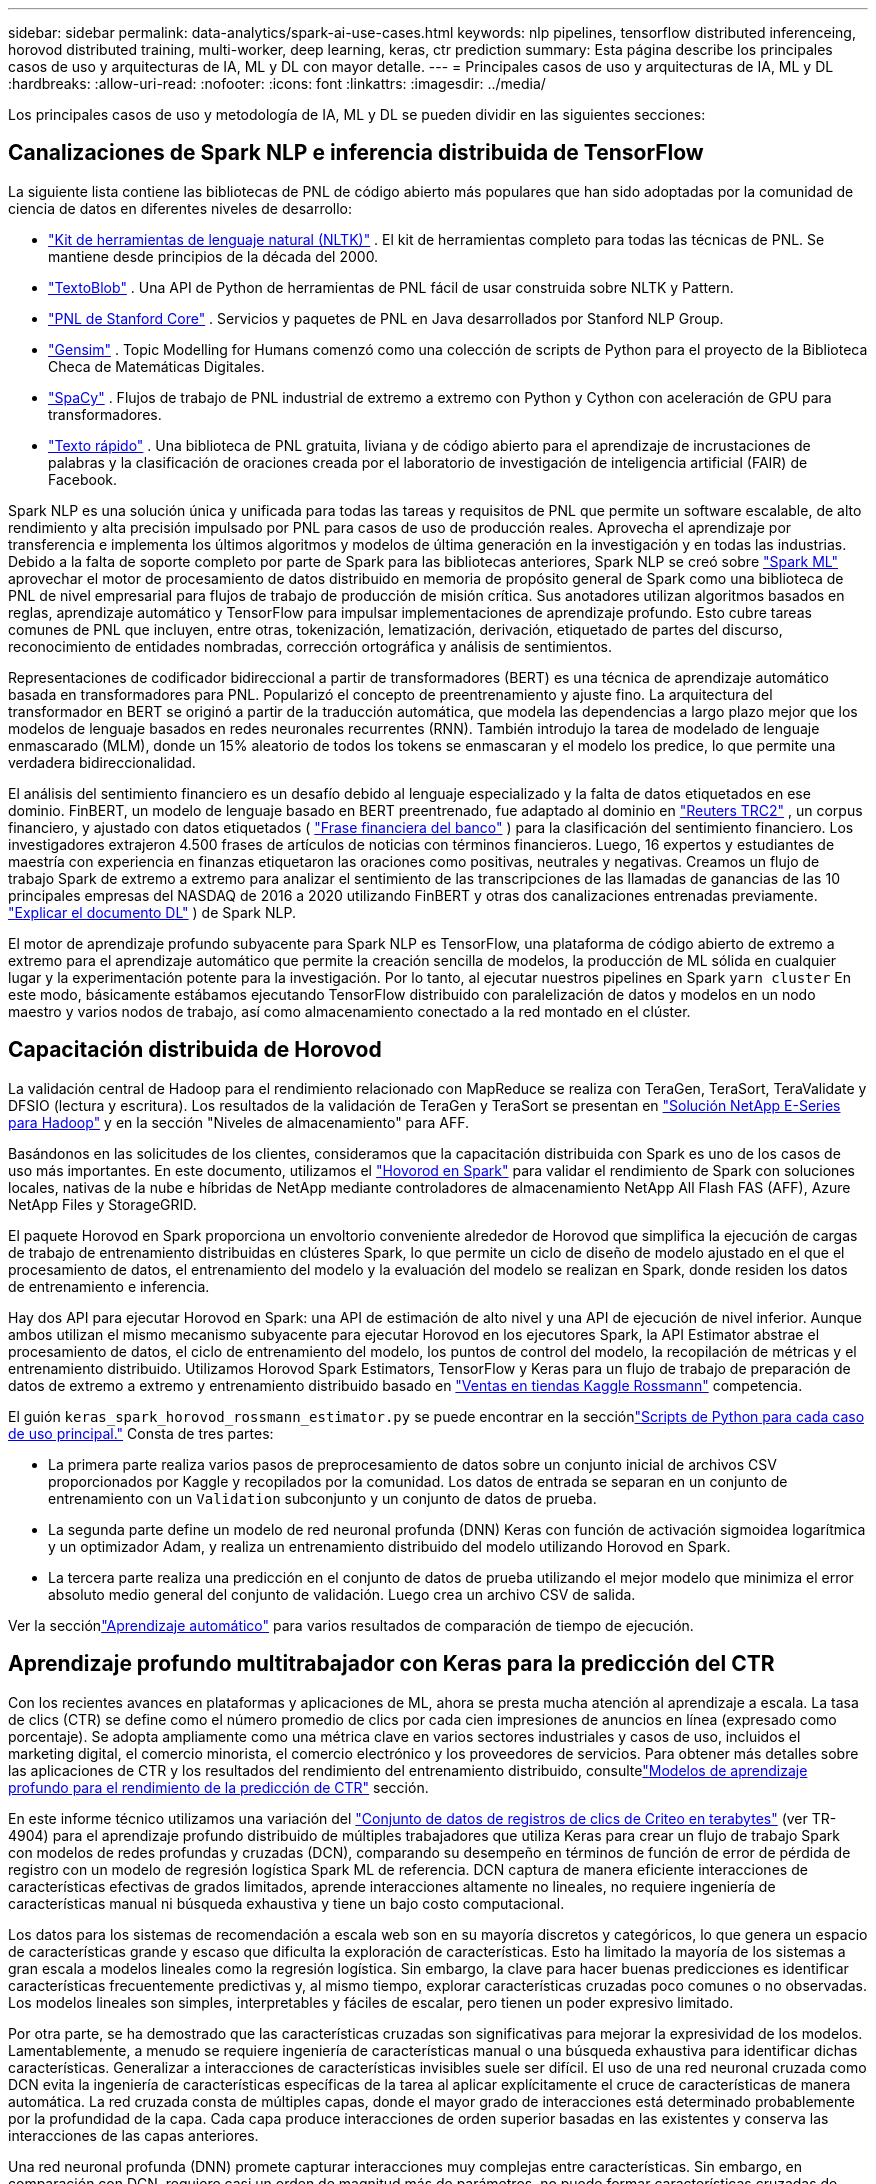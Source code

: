 ---
sidebar: sidebar 
permalink: data-analytics/spark-ai-use-cases.html 
keywords: nlp pipelines, tensorflow distributed inferenceing, horovod distributed training, multi-worker, deep learning, keras, ctr prediction 
summary: Esta página describe los principales casos de uso y arquitecturas de IA, ML y DL con mayor detalle. 
---
= Principales casos de uso y arquitecturas de IA, ML y DL
:hardbreaks:
:allow-uri-read: 
:nofooter: 
:icons: font
:linkattrs: 
:imagesdir: ../media/


[role="lead"]
Los principales casos de uso y metodología de IA, ML y DL se pueden dividir en las siguientes secciones:



== Canalizaciones de Spark NLP e inferencia distribuida de TensorFlow

La siguiente lista contiene las bibliotecas de PNL de código abierto más populares que han sido adoptadas por la comunidad de ciencia de datos en diferentes niveles de desarrollo:

* https://www.nltk.org/["Kit de herramientas de lenguaje natural (NLTK)"^] . El kit de herramientas completo para todas las técnicas de PNL.  Se mantiene desde principios de la década del 2000.
* https://textblob.readthedocs.io/en/dev/["TextoBlob"^] . Una API de Python de herramientas de PNL fácil de usar construida sobre NLTK y Pattern.
* https://stanfordnlp.github.io/CoreNLP/["PNL de Stanford Core"^] . Servicios y paquetes de PNL en Java desarrollados por Stanford NLP Group.
* https://radimrehurek.com/gensim/["Gensim"^] . Topic Modelling for Humans comenzó como una colección de scripts de Python para el proyecto de la Biblioteca Checa de Matemáticas Digitales.
* https://spacy.io/["SpaCy"^] . Flujos de trabajo de PNL industrial de extremo a extremo con Python y Cython con aceleración de GPU para transformadores.
* https://fasttext.cc/["Texto rápido"^] . Una biblioteca de PNL gratuita, liviana y de código abierto para el aprendizaje de incrustaciones de palabras y la clasificación de oraciones creada por el laboratorio de investigación de inteligencia artificial (FAIR) de Facebook.


Spark NLP es una solución única y unificada para todas las tareas y requisitos de PNL que permite un software escalable, de alto rendimiento y alta precisión impulsado por PNL para casos de uso de producción reales.  Aprovecha el aprendizaje por transferencia e implementa los últimos algoritmos y modelos de última generación en la investigación y en todas las industrias.  Debido a la falta de soporte completo por parte de Spark para las bibliotecas anteriores, Spark NLP se creó sobre https://spark.apache.org/docs/latest/ml-guide.html["Spark ML"^] aprovechar el motor de procesamiento de datos distribuido en memoria de propósito general de Spark como una biblioteca de PNL de nivel empresarial para flujos de trabajo de producción de misión crítica.  Sus anotadores utilizan algoritmos basados en reglas, aprendizaje automático y TensorFlow para impulsar implementaciones de aprendizaje profundo.  Esto cubre tareas comunes de PNL que incluyen, entre otras, tokenización, lematización, derivación, etiquetado de partes del discurso, reconocimiento de entidades nombradas, corrección ortográfica y análisis de sentimientos.

Representaciones de codificador bidireccional a partir de transformadores (BERT) es una técnica de aprendizaje automático basada en transformadores para PNL.  Popularizó el concepto de preentrenamiento y ajuste fino.  La arquitectura del transformador en BERT se originó a partir de la traducción automática, que modela las dependencias a largo plazo mejor que los modelos de lenguaje basados en redes neuronales recurrentes (RNN).  También introdujo la tarea de modelado de lenguaje enmascarado (MLM), donde un 15% aleatorio de todos los tokens se enmascaran y el modelo los predice, lo que permite una verdadera bidireccionalidad.

El análisis del sentimiento financiero es un desafío debido al lenguaje especializado y la falta de datos etiquetados en ese dominio.  FinBERT, un modelo de lenguaje basado en BERT preentrenado, fue adaptado al dominio en https://trec.nist.gov/data/reuters/reuters.html["Reuters TRC2"^] , un corpus financiero, y ajustado con datos etiquetados ( https://www.researchgate.net/publication/251231364_FinancialPhraseBank-v10["Frase financiera del banco"^] ) para la clasificación del sentimiento financiero.  Los investigadores extrajeron 4.500 frases de artículos de noticias con términos financieros.  Luego, 16 expertos y estudiantes de maestría con experiencia en finanzas etiquetaron las oraciones como positivas, neutrales y negativas.  Creamos un flujo de trabajo Spark de extremo a extremo para analizar el sentimiento de las transcripciones de las llamadas de ganancias de las 10 principales empresas del NASDAQ de 2016 a 2020 utilizando FinBERT y otras dos canalizaciones entrenadas previamente. https://nlp.johnsnowlabs.com/2020/03/19/explain_document_dl.html["Explicar el documento DL"^] ) de Spark NLP.

El motor de aprendizaje profundo subyacente para Spark NLP es TensorFlow, una plataforma de código abierto de extremo a extremo para el aprendizaje automático que permite la creación sencilla de modelos, la producción de ML sólida en cualquier lugar y la experimentación potente para la investigación.  Por lo tanto, al ejecutar nuestros pipelines en Spark `yarn cluster` En este modo, básicamente estábamos ejecutando TensorFlow distribuido con paralelización de datos y modelos en un nodo maestro y varios nodos de trabajo, así como almacenamiento conectado a la red montado en el clúster.



== Capacitación distribuida de Horovod

La validación central de Hadoop para el rendimiento relacionado con MapReduce se realiza con TeraGen, TeraSort, TeraValidate y DFSIO (lectura y escritura).  Los resultados de la validación de TeraGen y TeraSort se presentan en https://www.netapp.com/pdf.html?item=/media/16420-tr-3969pdf.pdf["Solución NetApp E-Series para Hadoop"] y en la sección "Niveles de almacenamiento" para AFF.

Basándonos en las solicitudes de los clientes, consideramos que la capacitación distribuida con Spark es uno de los casos de uso más importantes.  En este documento, utilizamos el https://horovod.readthedocs.io/en/stable/spark_include.html["Hovorod en Spark"^] para validar el rendimiento de Spark con soluciones locales, nativas de la nube e híbridas de NetApp mediante controladores de almacenamiento NetApp All Flash FAS (AFF), Azure NetApp Files y StorageGRID.

El paquete Horovod en Spark proporciona un envoltorio conveniente alrededor de Horovod que simplifica la ejecución de cargas de trabajo de entrenamiento distribuidas en clústeres Spark, lo que permite un ciclo de diseño de modelo ajustado en el que el procesamiento de datos, el entrenamiento del modelo y la evaluación del modelo se realizan en Spark, donde residen los datos de entrenamiento e inferencia.

Hay dos API para ejecutar Horovod en Spark: una API de estimación de alto nivel y una API de ejecución de nivel inferior.  Aunque ambos utilizan el mismo mecanismo subyacente para ejecutar Horovod en los ejecutores Spark, la API Estimator abstrae el procesamiento de datos, el ciclo de entrenamiento del modelo, los puntos de control del modelo, la recopilación de métricas y el entrenamiento distribuido.  Utilizamos Horovod Spark Estimators, TensorFlow y Keras para un flujo de trabajo de preparación de datos de extremo a extremo y entrenamiento distribuido basado en https://www.kaggle.com/c/rossmann-store-sales["Ventas en tiendas Kaggle Rossmann"^] competencia.

El guión `keras_spark_horovod_rossmann_estimator.py` se puede encontrar en la secciónlink:spark-python-scripts.html["Scripts de Python para cada caso de uso principal."] Consta de tres partes:

* La primera parte realiza varios pasos de preprocesamiento de datos sobre un conjunto inicial de archivos CSV proporcionados por Kaggle y recopilados por la comunidad.  Los datos de entrada se separan en un conjunto de entrenamiento con un `Validation` subconjunto y un conjunto de datos de prueba.
* La segunda parte define un modelo de red neuronal profunda (DNN) Keras con función de activación sigmoidea logarítmica y un optimizador Adam, y realiza un entrenamiento distribuido del modelo utilizando Horovod en Spark.
* La tercera parte realiza una predicción en el conjunto de datos de prueba utilizando el mejor modelo que minimiza el error absoluto medio general del conjunto de validación.  Luego crea un archivo CSV de salida.


Ver la secciónlink:apache-spark-use-cases-summary.html#machine-learning["Aprendizaje automático"] para varios resultados de comparación de tiempo de ejecución.



== Aprendizaje profundo multitrabajador con Keras para la predicción del CTR

Con los recientes avances en plataformas y aplicaciones de ML, ahora se presta mucha atención al aprendizaje a escala.  La tasa de clics (CTR) se define como el número promedio de clics por cada cien impresiones de anuncios en línea (expresado como porcentaje).  Se adopta ampliamente como una métrica clave en varios sectores industriales y casos de uso, incluidos el marketing digital, el comercio minorista, el comercio electrónico y los proveedores de servicios.  Para obtener más detalles sobre las aplicaciones de CTR y los resultados del rendimiento del entrenamiento distribuido, consultelink:apache-spark-testing-results.html#deep-learning-models-for-ctr-prediction-performance["Modelos de aprendizaje profundo para el rendimiento de la predicción de CTR"] sección.

En este informe técnico utilizamos una variación del https://labs.criteo.com/2013/12/download-terabyte-click-logs-2/["Conjunto de datos de registros de clics de Criteo en terabytes"^] (ver TR-4904) para el aprendizaje profundo distribuido de múltiples trabajadores que utiliza Keras para crear un flujo de trabajo Spark con modelos de redes profundas y cruzadas (DCN), comparando su desempeño en términos de función de error de pérdida de registro con un modelo de regresión logística Spark ML de referencia.  DCN captura de manera eficiente interacciones de características efectivas de grados limitados, aprende interacciones altamente no lineales, no requiere ingeniería de características manual ni búsqueda exhaustiva y tiene un bajo costo computacional.

Los datos para los sistemas de recomendación a escala web son en su mayoría discretos y categóricos, lo que genera un espacio de características grande y escaso que dificulta la exploración de características.  Esto ha limitado la mayoría de los sistemas a gran escala a modelos lineales como la regresión logística.  Sin embargo, la clave para hacer buenas predicciones es identificar características frecuentemente predictivas y, al mismo tiempo, explorar características cruzadas poco comunes o no observadas.  Los modelos lineales son simples, interpretables y fáciles de escalar, pero tienen un poder expresivo limitado.

Por otra parte, se ha demostrado que las características cruzadas son significativas para mejorar la expresividad de los modelos.  Lamentablemente, a menudo se requiere ingeniería de características manual o una búsqueda exhaustiva para identificar dichas características.  Generalizar a interacciones de características invisibles suele ser difícil.  El uso de una red neuronal cruzada como DCN evita la ingeniería de características específicas de la tarea al aplicar explícitamente el cruce de características de manera automática.  La red cruzada consta de múltiples capas, donde el mayor grado de interacciones está determinado probablemente por la profundidad de la capa.  Cada capa produce interacciones de orden superior basadas en las existentes y conserva las interacciones de las capas anteriores.

Una red neuronal profunda (DNN) promete capturar interacciones muy complejas entre características.  Sin embargo, en comparación con DCN, requiere casi un orden de magnitud más de parámetros, no puede formar características cruzadas de manera explícita y puede fallar en el aprendizaje eficiente de algunos tipos de interacciones de características.  La red cruzada utiliza eficientemente la memoria y es fácil de implementar.  El entrenamiento conjunto de los componentes cruzados y DNN captura de manera eficiente las interacciones de características predictivas y brinda un rendimiento de última generación en el conjunto de datos CTR de Criteo.

Un modelo DCN comienza con una capa de incrustación y apilamiento, seguida de una red cruzada y una red profunda en paralelo.  A estas, a su vez, les sigue una capa de combinación final que combina las salidas de las dos redes.  Los datos de entrada pueden ser un vector con características dispersas y densas.  En Spark, las bibliotecas contienen el tipo `SparseVector` .  Por lo tanto, es importante que los usuarios distingan entre ambos y tengan cuidado al llamar a sus respectivas funciones y métodos.  En los sistemas de recomendación a escala web, como la predicción de CTR, las entradas son principalmente características categóricas, por ejemplo `'country=usa'` .  Estas características suelen codificarse como vectores one-hot, por ejemplo, `'[0,1,0, …]'` .  Codificación one-hot (OHE) con `SparseVector` es útil cuando se trabaja con conjuntos de datos del mundo real con vocabularios en constante cambio y crecimiento.  Modificamos los ejemplos en https://github.com/shenweichen/DeepCTR["CTR profundo"^] para procesar vocabularios grandes, creando vectores de incrustación en la capa de incrustación y apilamiento de nuestro DCN.

El https://www.kaggle.com/competitions/criteo-display-ad-challenge/data["Conjunto de datos de anuncios de display de Criteo"^] predice la tasa de clics de los anuncios.  Tiene 13 características enteras y 26 características categóricas en las que cada categoría tiene una alta cardinalidad.  Para este conjunto de datos, una mejora de 0,001 en la pérdida logarítmica es prácticamente significativa debido al gran tamaño de entrada.  Una pequeña mejora en la precisión de la predicción para una gran base de usuarios puede conducir potencialmente a un gran aumento en los ingresos de una empresa.  El conjunto de datos contiene 11 GB de registros de usuarios de un período de 7 días, lo que equivale a alrededor de 41 millones de registros.  Usamos Spark `dataFrame.randomSplit()function` Dividir aleatoriamente los datos para entrenamiento (80%), validación cruzada (10%) y el 10% restante para pruebas.

DCN se implementó en TensorFlow con Keras.  Hay cuatro componentes principales en la implementación del proceso de entrenamiento de modelos con DCN:

* *Procesamiento e incrustación de datos.*  Las características de valor real se normalizan aplicando una transformación logarítmica.  Para las características categóricas, integramos las características en vectores densos de dimensión 6×(cardinalidad de categoría)1/4.  La concatenación de todas las incrustaciones da como resultado un vector de dimensión 1026.
* *Mejoramiento.*  Aplicamos optimización estocástica de minilotes con el optimizador Adam.  El tamaño del lote se estableció en 512.  Se aplicó la normalización por lotes a la red profunda y la norma de recorte de gradiente se estableció en 100.
* *Regularización.*  Utilizamos la detención temprana, ya que no se encontró que la regularización o el abandono de L2 fueran efectivos.
* *Hiperparámetros.*  Informamos los resultados basados en una búsqueda en cuadrícula sobre el número de capas ocultas, el tamaño de la capa oculta, la tasa de aprendizaje inicial y el número de capas cruzadas.  El número de capas ocultas varió entre 2 y 5, con tamaños de capas ocultas que variaron entre 32 y 1024.  Para DCN, el número de capas cruzadas fue de 1 a 6.  La tasa de aprendizaje inicial se ajustó de 0,0001 a 0,001 con incrementos de 0,0001.  Todos los experimentos se detuvieron anticipadamente en el paso de entrenamiento 150 000, más allá del cual comenzó a producirse un sobreajuste.


Además de DCN, también probamos otros modelos populares de aprendizaje profundo para la predicción de CTR, incluidos https://www.ijcai.org/proceedings/2017/0239.pdf["DeepFM"^] , https://arxiv.org/abs/1810.11921["AutoInt"^] , y https://arxiv.org/abs/2008.13535["DCN v2"^] .



== Arquitecturas utilizadas para la validación

Para esta validación, utilizamos cuatro nodos de trabajo y un nodo maestro con un par AFF-A800 HA.  Todos los miembros del clúster estaban conectados a través de conmutadores de red 10GbE.

Para esta validación de la solución NetApp Spark, utilizamos tres controladores de almacenamiento diferentes: el E5760, el E5724 y el AFF-A800.  Los controladores de almacenamiento de la Serie E se conectaron a cinco nodos de datos con conexiones SAS de 12 Gbps.  El controlador de almacenamiento de par HA AFF proporciona volúmenes NFS exportados a través de conexiones de 10 GbE a nodos de trabajo de Hadoop.  Los miembros del clúster Hadoop se conectaron a través de conexiones 10GbE en las soluciones Hadoop E-Series, AFF y StorageGRID .

image:apache-spark-010.png["Arquitecturas utilizadas para la validación."]
